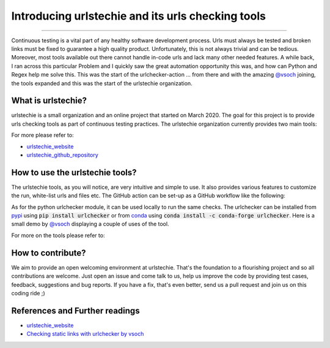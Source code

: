 Introducing urlstechie and its urls checking tools
==================================================

.. raw:: html

  <div class="blog-post-tags">
    <ul class="blog-posts-details">
    <li id="Date"><span>Date:</span>                04 April 2020 </li>
    <li id="author"><span>Author:</span>            <a href="author/ayoub-malek.html">Ayoub Malek</a> </li>
    <li id="location"><span>Location:</span>        <a href="location/munich.html">Munich</a>
    </li>  <li id="language"><span>Language:</span> <a href="language/english.html">English</a>
    </li>  <li id="category"><span>Category:</span> <a href="category/Automation.html">Automation</a>
    </li>
    <li id="tags"><span>Tags:
          </span>
          <a class="post-tags" href="tag/continuous-integration.html">Continuous integration</a>
          <a class="post-tags" href="tag/urlstechie.html">urlstechie</a>
          <a class="post-tags" href="tag/python.html">Python</a>
    </li>
    </ul>
  </div>

.. meta::
   :description: Introducing urlstechie and urls checking tools
   :keywords: urlstechie, urlchecker, check urls, Ayoub Malek
   :author: Ayoub Malek


.. post:: Apr 04, 2020
   :tags: Continuous integration, urlstechie, Python
   :category: Automation, 2020
   :author: Ayoub Malek
   :location: Munich
   :language: English

-----------------------

Continuous testing is a vital part of any healthy software development process.
Urls must always be tested and broken links must be fixed to guarantee a high quality product.
Unfortunately, this is not always trivial and can be tedious.
Moreover, most tools available out there cannot handle in-code urls and lack many other needed features.
A while back, I ran across this particular Problem and I quickly saw the great automation opportunity this was, and how can Python and Regex help me solve this.
This was the start of the urlchecker-action ... from there and with the amazing `@vsoch`_ joining, the tools expanded and this was the start of the urlstechie organization.


What is urlstechie?
-------------------

.. image:: ../_static/logos/urlstechie_logo.png
   :align: center

urlstechie is a small organization and an online project that started on March 2020.
The goal for this project is to provide urls checking tools as part of continuous testing practices.
The urlstechie organization currently provides two main tools:

.. raw:: html

    <ul>
        <li>
            <a href="https://github.com/urlstechie/urlchecker-action" title="github"> <i class="fa fa-github"></i> urlchecker-action</a> :
            A GitHub action to collect and check urls in a project (code and documentation).
            The action aims at detecting and reporting broken links.
        </li>

        <li>
            <a href="https://github.com/urlstechie/urlchecker-python" title="github"> <i class="fa fa-github"></i> urlchecker-python</a> :
            A Python module to collect urls over static files (code and documentation), test them and then report broken links.
        </li>
    </ul>


For more please refer to:

- urlstechie_website_
- urlstechie_github_repository_


How to use the urlstechie tools?
---------------------------------
The urlstechie tools, as you will notice, are very intuitive and simple to use.
It also provides various features to customize the run, white-list urls and files etc.
The GitHub action can be set-up as a GitHub workflow like the following:

.. code-block:: yaml
 :caption: GitHub workflow
 :linenos:

  name: Check URLs

  on: [push]

  jobs:
    build:
      runs-on: ubuntu-latest

      steps:
      - uses: actions/checkout@v2
      - name: urls-checker
        uses: urlstechie/urlchecker-action@0.1.7
        with:
          # A subfolder or path to navigate to in the present or cloned repository
          subfolder: docs

          # A comma-separated list of file types to cover in the URL checks
          file_types: .md,.py,.rst

          # Choose whether to include file with no URLs in the prints.
          print_all: false

          # The timeout seconds to provide to requests, defaults to 5 seconds
          timeout: 5

          # How many times to retry a failed request (each is logged, defaults to 1)
          retry_count: 3

          # A comma separated links to exclude during URL checks
          white_listed_urls: https://github.com/SuperKogito/URLs-checker/issues/2

          # A comma separated patterns to exclude during URL checks
          white_listed_patterns: https://github.com/SuperKogito/Voice-based-gender-recognition/issues

          # choose if the force pass or not
          force_pass : true

As for the python urlchecker module, it can be used locally to run the same checks.
The urlchecker can be installed from pypi_ using :code:`pip install urlchecker` or from conda_ using :code:`conda install -c conda-forge urlchecker`.
Here is a small demo by `@vsoch`_ displaying a couple of uses of the tool.


.. raw:: html


  <div name="demo-video" align="center">
      <iframe src="https://asciinema.org/a/312533/embed?speed=2" id="asciicast-iframe-312533" name="asciicast-iframe-312533" scrolling="no" allowfullscreen="true" style="overflow: hidden;margin: 0px;border: 0px none;display: inline-block;width: 100%;float: none;visibility: visible;height: 700px;""></iframe>
  </div>

For more on the tools please refer to:

.. raw:: html

    <ul>
        <li>
            <a href="https://github.com/urlstechie/urlchecker-action" title="github"> <i class="fa fa-github"></i> urlchecker-action</a>
        </li>

        <li>
            <a href="https://github.com/urlstechie/urlchecker-python" title="github"> <i class="fa fa-github"></i> urlchecker-python</a>
        </li>
    </ul>


How to contribute?
------------------
We aim to provide an open welcoming environment at urlstechie.
That's the foundation to a flourishing project and so all contributions are welcome.
Just open an issue and come talk to us, help us improve the code by providing test cases, feedback, suggestions and bug reports.
If you have a fix, that's even better, send us a pull request and join us on this coding ride ;)

References and Further readings
--------------------------------
- urlstechie_website_
- `Checking static links with urlchecker by vsoch`_


.. _urlstechie_website : https://urlstechie.github.io/index.html
.. _urlstechie_github_repository : https://github.com/urlstechie
.. _@vsoch : https://github.com/vsoch
.. _`Checking static links with urlchecker by vsoch` : https://vsoch.github.io/2020/urlchecker/
.. _pypi : https://pypi.org/
.. _conda : https://anaconda.org/
